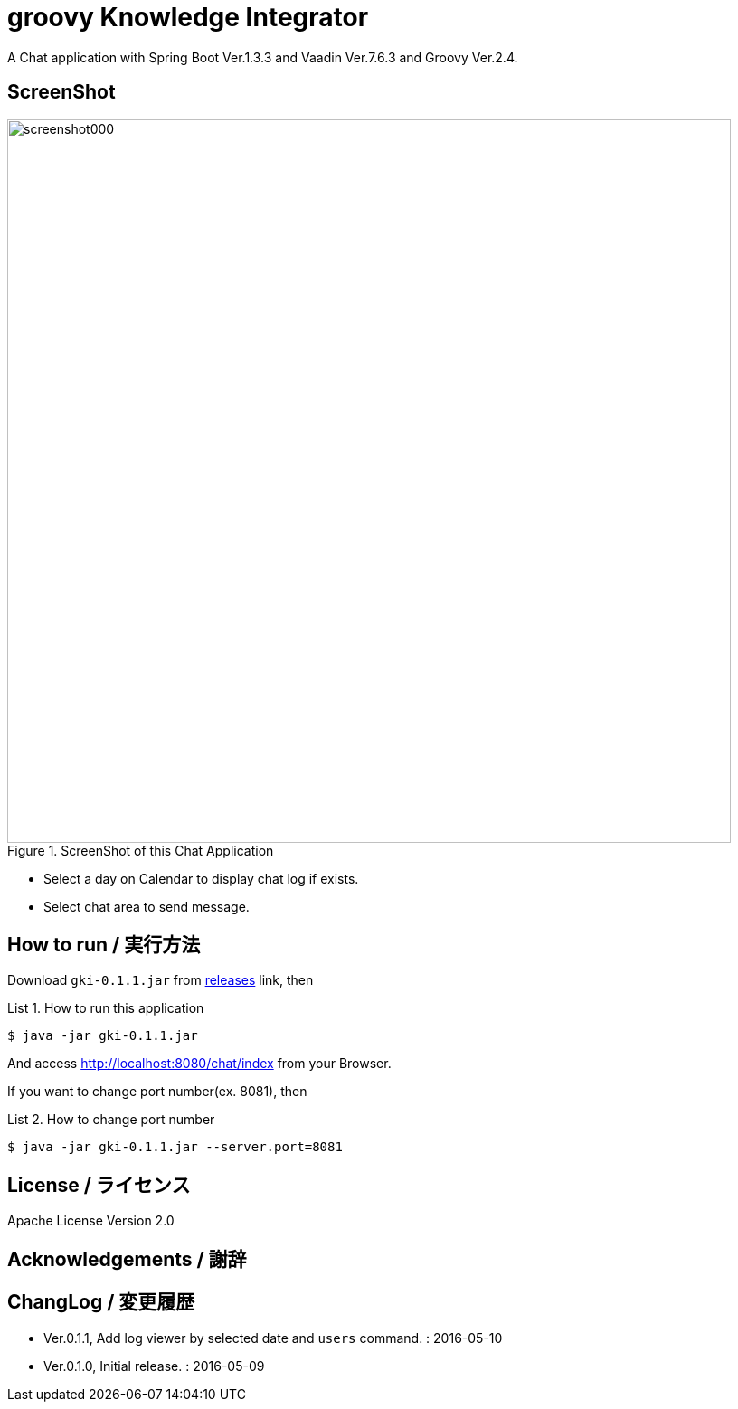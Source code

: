 = groovy Knowledge Integrator
:example-caption: List

A Chat application with Spring Boot Ver.1.3.3 and Vaadin Ver.7.6.3 and Groovy Ver.2.4.


== ScreenShot

.ScreenShot of this Chat Application
image::https://raw.githubusercontent.com/nobusugi246/Bootiful-Vaadin-Chat/479b30206f1c352d4e694abe4d9f853aaa15b980/readme_images/screenshot000.png[width=800]

* Select a day on Calendar to display chat log if exists.
* Select chat area to send message.



== How to run / 実行方法

Download `gki-0.1.1.jar` from
https://github.com/nobusugi246/groovy-knowledge-integrator/releases[releases]
link, then

.How to run this application
====
----
$ java -jar gki-0.1.1.jar
----
====

And access http://localhost:8080/chat/index from your Browser.

If you want to change port number(ex. 8081), then

.How to change port number
====
----
$ java -jar gki-0.1.1.jar --server.port=8081
----
====


== License / ライセンス

Apache License Version 2.0


== Acknowledgements / 謝辞



== ChangLog / 変更履歴

* Ver.0.1.1, Add log viewer by selected date and `users` command. : 2016-05-10

* Ver.0.1.0, Initial release. : 2016-05-09

